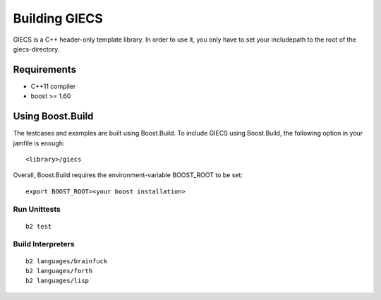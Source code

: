 Building GIECS
==============

GIECS is a C++ header-only template library. In order to use it, you only have to set your includepath to the root of the giecs-directory.

Requirements
------------
- C++11 compiler
- boost >= 1.60

Using Boost.Build
-----------------
The testcases and examples are built using Boost.Build.
To include GIECS using Boost.Build, the following option in your jamfile is enough::

	<library>/giecs


Overall, Boost.Build requires the environment-variable BOOST_ROOT to be set::

	export BOOST_ROOT=<your boost installation>


Run Unittests
^^^^^^^^^^^^^
::

	b2 test

Build Interpreters
^^^^^^^^^^^^^^^^^^
::

	b2 languages/brainfuck
	b2 languages/forth
	b2 languages/lisp




